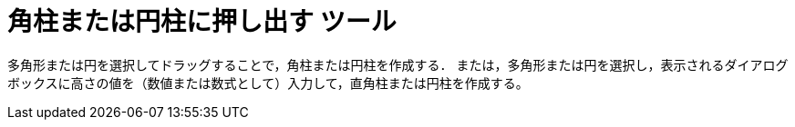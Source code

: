 = 角柱または円柱に押し出す ツール
:page-en: tools/Extrude_to_Prism_or_Cylinder
ifdef::env-github[:imagesdir: /ja/modules/ROOT/assets/images]

多角形または円を選択してドラッグすることで，角柱または円柱を作成する．
または，多角形または円を選択し，表示されるダイアログボックスに高さの値を（数値または数式として）入力して，直角柱または円柱を作成する。
